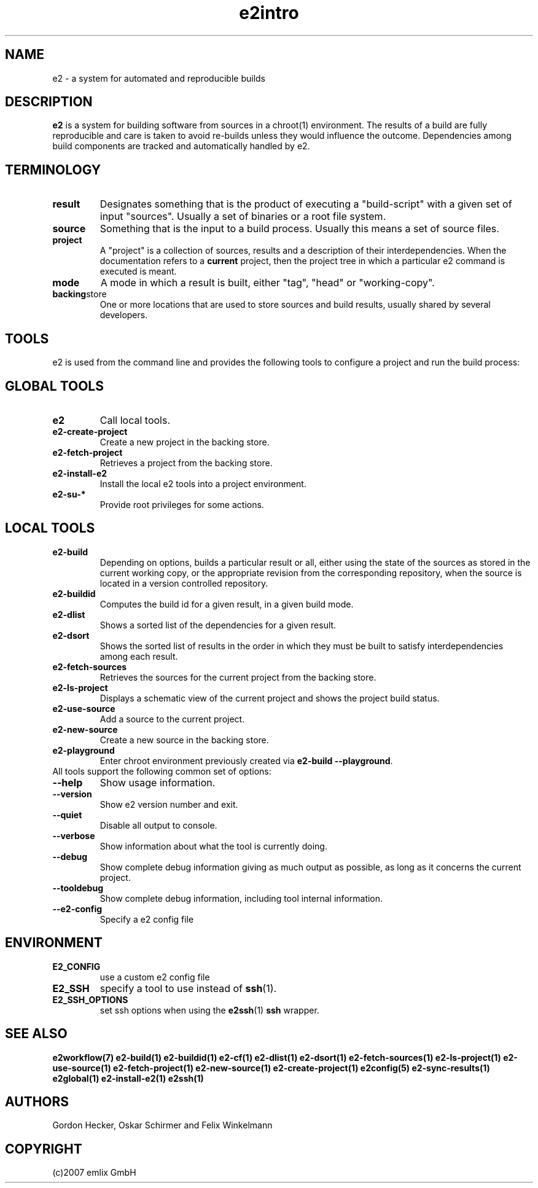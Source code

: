 .\" General man page for e2
.\"
.\" (c)2007 emlix GmbH
.\"
.TH e2intro 7 "Aug 3, 2007" "0.1"

.SH NAME
e2 \- a system for automated and reproducible builds

.SH DESCRIPTION
\fBe2\fR is a system for building software from sources in a chroot(1)
environment. The results of a build are fully reproducible and care is
taken to avoid re-builds unless they would influence the outcome.
Dependencies among build components are tracked and automatically
handled by e2.

.SH TERMINOLOGY

.TP
.BR result
Designates something that is the product of executing a "build-script"
with a given set of input "sources". Usually a set of binaries or a
root file system.

.TP
.BR source
Something that is the input to a build process. Usually this means a set
of source files.
.TP
.BR project
A "project" is a collection of sources, results and a description of their
interdependencies. When the documentation refers to a \fBcurrent\fR
project, then the project tree in which a particular e2 command is
executed is meant.
.TP
.BR mode
A mode in which a result is built, either "tag", "head" or "working-copy".
.TP
.BR backing store
One or more locations that are used to store sources and build results,
usually shared by several developers.

.SH TOOLS
e2 is used from the command line and provides the following tools to
configure a project and run the build process:

.SH GLOBAL TOOLS
.TP
.BR e2
Call local tools.
.TP
.BR e2-create-project
Create a new project in the backing store.
.TP
.BR e2-fetch-project
Retrieves a project from the backing store.
.TP
.BR e2-install-e2
Install the local e2 tools into a project environment.
.TP
.BR e2-su-*
Provide root privileges for some actions.

.SH LOCAL TOOLS
.TP
.BR e2-build
Depending on options, builds a particular result or all,
either using the state of the sources as stored in the
current working copy, or the appropriate revision from the
corresponding repository, when the source is located in a version controlled
repository.
.TP
.BR e2-buildid
Computes the build id for a given result, in a given build mode.
.TP
.BR e2-dlist
Shows a sorted list of the dependencies for a given result.
.TP 
.BR e2-dsort
Shows the sorted list of results in the order in which they must be built
to satisfy interdependencies among each result.
.TP
.BR e2-fetch-sources
Retrieves the sources for the current project from the backing store.
.TP
.BR e2-ls-project
Displays a schematic view of the current project and shows the project build status.
.TP
.BR e2-use-source
Add a source to the current project.
.TP
.BR e2-new-source
Create a new source in the backing store.
.TP
.BR e2-playground
Enter chroot environment previously created via
\fBe2-build\ \-\-playground\fR.

.TP
All tools support the following common set of options:

.TP
.BR \-\-help
Show usage information.
.TP
.BR \-\-version
Show e2 version number and exit.
.TP
.BR \-\-quiet
Disable all output to console.
.TP
.BR \-\-verbose
Show information about what the tool is currently doing.
.TP
.BR \-\-debug
Show complete debug information giving as much output as possible,
as long as it concerns the current project.
.TP
.BR \-\-tooldebug
Show complete debug information, including tool internal information.
.TP
.BR \-\-e2\-config
Specify a e2 config file

.SH ENVIRONMENT
.TP
.BR E2_CONFIG
use a custom e2 config file
.TP
.BR E2_SSH
specify a tool to use instead of \fBssh\fR(1).
.TP
.BR E2_SSH_OPTIONS
set ssh options when using the \fBe2ssh\fR(1) \fBssh\fR wrapper.

.SH "SEE ALSO"
.BR e2workflow(7)
.BR e2-build(1)
.BR e2-buildid(1)
.BR e2-cf(1)
.BR e2-dlist(1)
.BR e2-dsort(1)
.BR e2-fetch-sources(1)
.BR e2-ls-project(1)
.BR e2-use-source(1)
.BR e2-fetch-project(1)
.BR e2-new-source(1)
.BR e2-create-project(1)
.BR e2config(5)
.BR e2-sync-results(1)
.BR e2global(1)
.BR e2-install-e2(1)
.BR e2ssh(1)

.SH AUTHORS
Gordon Hecker, Oskar Schirmer and Felix Winkelmann

.SH COPYRIGHT
(c)2007 emlix GmbH
